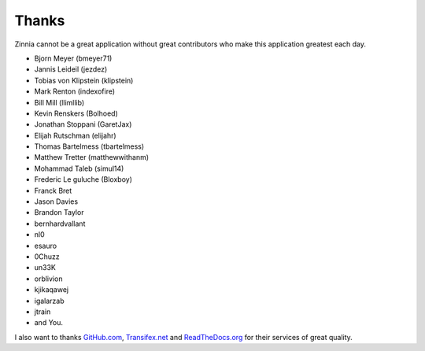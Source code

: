 ======
Thanks
======

Zinnia cannot be a great application without great contributors who make
this application greatest each day.

* Bjorn Meyer (bmeyer71)
* Jannis Leideil (jezdez)
* Tobias von Klipstein (klipstein)
* Mark Renton (indexofire)
* Bill Mill (llimllib)
* Kevin Renskers (Bolhoed)
* Jonathan Stoppani (GaretJax)
* Elijah Rutschman (elijahr)
* Thomas Bartelmess (tbartelmess)
* Matthew Tretter (matthewwithanm)
* Mohammad Taleb (simul14)
* Frederic Le guluche (Bloxboy)
* Franck Bret
* Jason Davies
* Brandon Taylor
* bernhardvallant
* nl0
* esauro
* 0Chuzz
* un33K
* orblivion
* kjikaqawej
* igalarzab
* jtrain
* and You.


I also want to thanks `GitHub.com`_, `Transifex.net`_ and
`ReadTheDocs.org`_ for their services of great quality.

.. _`GitHub.com`: http://www.github.com/
.. _`Transifex.net`: http://www.transifex.net/
.. _`ReadTheDocs.org`: http://readthedocs.org/
